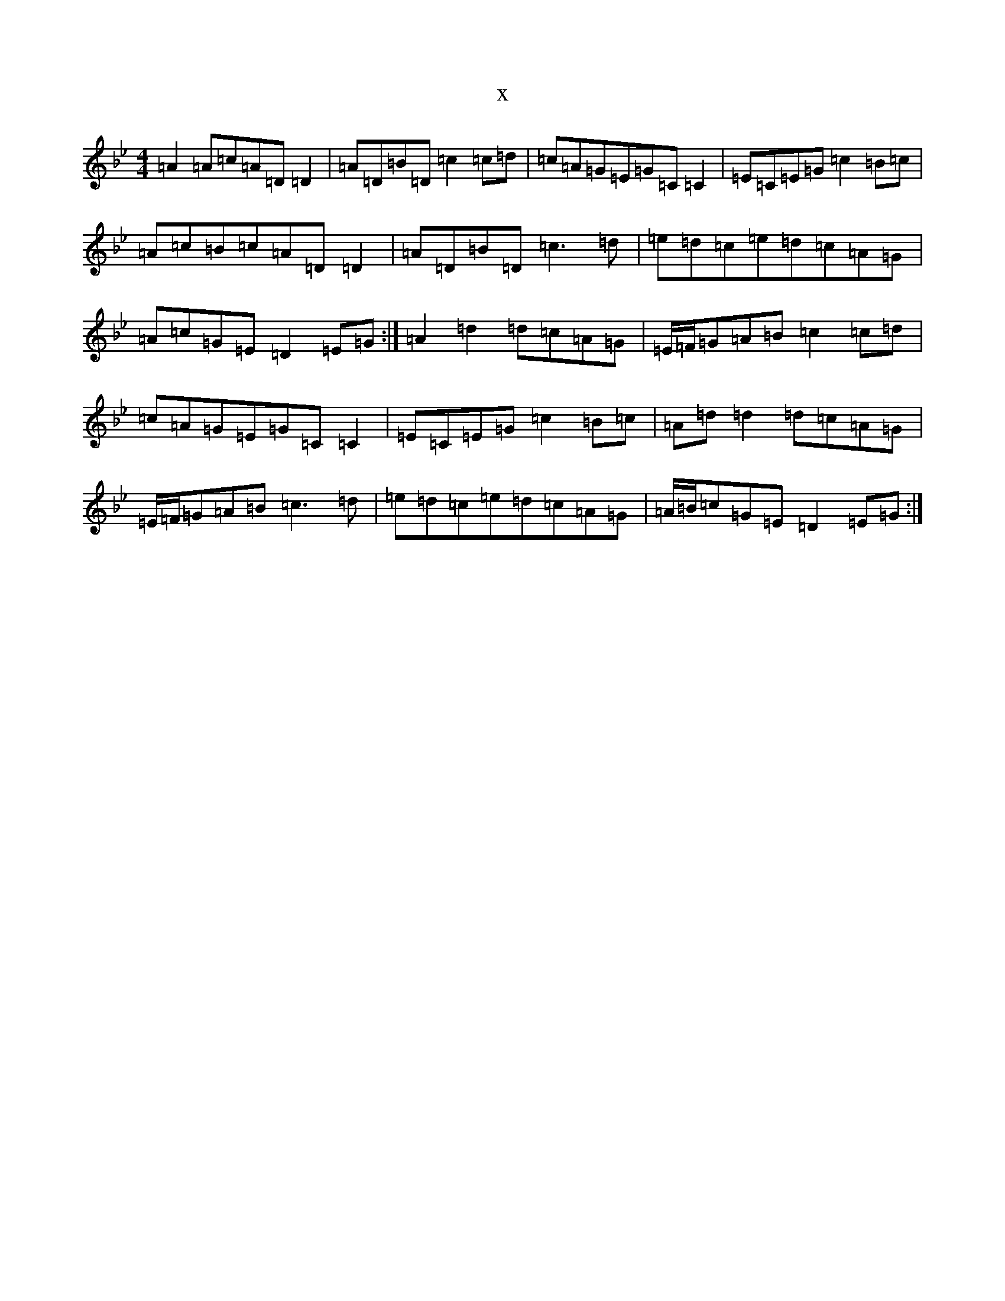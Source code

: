X:20468
T:x
L:1/8
M:4/4
K: C Dorian
=A2=A=c=A=D=D2|=A=D=B=D=c2=c=d|=c=A=G=E=G=C=C2|=E=C=E=G=c2=B=c|=A=c=B=c=A=D=D2|=A=D=B=D=c3=d|=e=d=c=e=d=c=A=G|=A=c=G=E=D2=E=G:|=A2=d2=d=c=A=G|=E/2=F/2=G=A=B=c2=c=d|=c=A=G=E=G=C=C2|=E=C=E=G=c2=B=c|=A=d=d2=d=c=A=G|=E/2=F/2=G=A=B=c3=d|=e=d=c=e=d=c=A=G|=A/2=B/2=c=G=E=D2=E=G:|